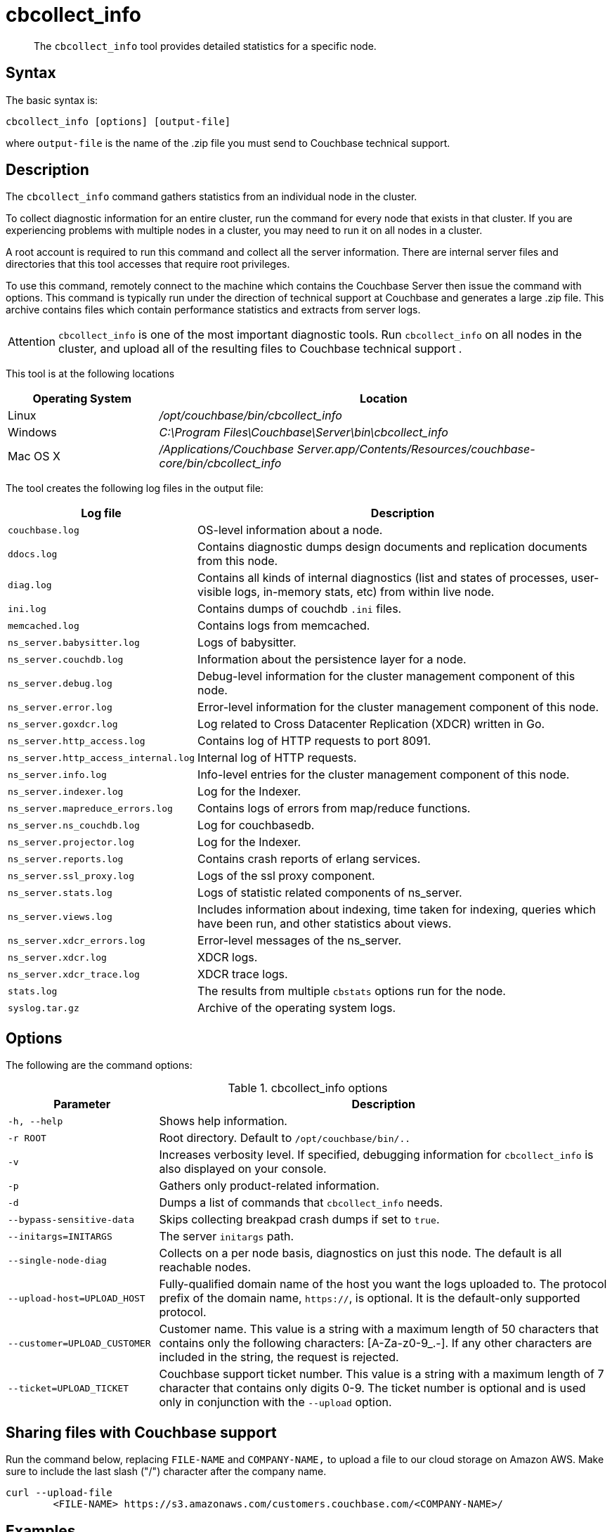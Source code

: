[#cbcollect-info-tool]
= cbcollect_info

[abstract]
The [.cmd]`cbcollect_info` tool provides detailed statistics for a specific node.

== Syntax

The basic syntax is:

----
cbcollect_info [options] [output-file]
----

where `output-file` is the name of the .zip file you must send to Couchbase technical support.

== Description

The [.cmd]`cbcollect_info` command gathers statistics from an individual node in the cluster.

To collect diagnostic information for an entire cluster, run the command for every node that exists in that cluster.
If you are experiencing problems with multiple nodes in a cluster, you may need to run it on all nodes in a cluster.

A root account is required to run this command and collect all the server information.
There are internal server files and directories that this tool accesses that require root privileges.

To use this command, remotely connect to the machine which contains the Couchbase Server then issue the command with options.
This command is typically run under the direction of technical support at Couchbase and generates a large .zip file.
This archive contains files which contain performance statistics and extracts from server logs.

[caption=Attention]
IMPORTANT: [.cmd]`cbcollect_info` is one of the most important diagnostic tools.
Run [.cmd]`cbcollect_info` on all nodes in the cluster, and upload all of the resulting files to Couchbase technical support .

This tool is at the following locations

[cols="1,3"]
|===
| Operating System | Location

| Linux
| [.path]_/opt/couchbase/bin/cbcollect_info_

| Windows
| [.path]_C:\Program Files\Couchbase\Server\bin\cbcollect_info_

| Mac OS X
| [.path]_/Applications/Couchbase Server.app/Contents/Resources/couchbase-core/bin/cbcollect_info_
|===

The tool creates the following log files in the output file:

[cols="1,3"]
|===
| Log file | Description

| `couchbase.log`
| OS-level information about a node.

| `ddocs.log`
| Contains diagnostic dumps design documents and replication documents from this node.

| `diag.log`
| Contains all kinds of internal diagnostics (list and states of processes, user-visible logs, in-memory stats, etc) from within live node.

| `ini.log`
| Contains dumps of couchdb `.ini` files.

| `memcached.log`
| Contains logs from memcached.

| `ns_server.babysitter.log`
| Logs of babysitter.

| `ns_server.couchdb.log`
| Information about the persistence layer for a node.

| `ns_server.debug.log`
| Debug-level information for the cluster management component of this node.

| `ns_server.error.log`
| Error-level information for the cluster management component of this node.

| `ns_server.goxdcr.log`
| Log related to Cross Datacenter Replication (XDCR) written in Go.

| `ns_server.http_access.log`
| Contains log of HTTP requests to port 8091.

| `ns_server.http_access_internal.log`
| Internal log of HTTP requests.

| `ns_server.info.log`
| Info-level entries for the cluster management component of this node.

| `ns_server.indexer.log`
| Log for the Indexer.

| `ns_server.mapreduce_errors.log`
| Contains logs of errors from map/reduce functions.

| `ns_server.ns_couchdb.log`
| Log for couchbasedb.

| `ns_server.projector.log`
| Log for the Indexer.

| `ns_server.reports.log`
| Contains crash reports of erlang services.

| `ns_server.ssl_proxy.log`
| Logs of the ssl proxy component.

| `ns_server.stats.log`
| Logs of statistic related components of ns_server.

| `ns_server.views.log`
| Includes information about indexing, time taken for indexing, queries which have been run, and other statistics about views.

| `ns_server.xdcr_errors.log`
| Error-level messages of the ns_server.

| `ns_server.xdcr.log`
| XDCR logs.

| `ns_server.xdcr_trace.log`
| XDCR trace logs.

| `stats.log`
| The results from multiple `cbstats` options run for the node.

| `syslog.tar.gz`
| Archive of the operating system logs.
|===

== Options

The following are the command options:

.cbcollect_info options
[cols="1,3"]
|===
| Parameter | Description

| `-h, --help`
| Shows help information.

| `-r ROOT`
| Root directory.
Default to `/opt/couchbase/bin/..`

| `-v`
| Increases verbosity level.
If specified, debugging information for `cbcollect_info` is also displayed on your console.

| `-p`
| Gathers only product-related information.

| `-d`
| Dumps a list of commands that `cbcollect_info` needs.

| `--bypass-sensitive-data`
| Skips collecting breakpad crash dumps if set to `true`.

| `--initargs=INITARGS`
| The server `initargs` path.

| `--single-node-diag`
| Collects on a per node basis, diagnostics on just this node.
The default is all reachable nodes.

| `--upload-host=UPLOAD_HOST`
| Fully-qualified domain name of the host you want the logs uploaded to.
The protocol prefix of the domain name, `https://`, is optional.
It is the default-only supported protocol.

| `--customer=UPLOAD_CUSTOMER`
| Customer name.
This value is a string with a maximum length of 50 characters that contains only the following characters: [A-Za-z0-9_.-].
If any other characters are included in the string, the request is rejected.

| `--ticket=UPLOAD_TICKET`
| Couchbase support ticket number.
This value is a string with a maximum length of 7 character that contains only digits 0-9.
The ticket number is optional and is used only in conjunction with the `--upload` option.
|===

== Sharing files with Couchbase support

Run the command below, replacing [.var]`FILE-NAME` and [.var]`COMPANY-NAME,` to upload a file to our cloud storage on Amazon AWS.
Make sure to include the last slash ("/") character after the company name.

----
curl --upload-file
	<FILE-NAME> https://s3.amazonaws.com/customers.couchbase.com/<COMPANY-NAME>/
----

== Examples

To create a diagnostics .zip file, log onto the node and run the `cbcollect_info` tool.

On Linux, run as root or use sudo:

----
sudo /opt/couchbase/bin/cbcollect_info <node_name>.zip
----

On Windows, run as Administrator:

----
C:\Program Files\Couchbase\Server\bin\cbcollect_info <node_name>.zip
----

*Response*

The following example response shows partial output when running the `cbcollect_info` command.

----
uname (uname -a) - OK
time and TZ (date; date -u) - OK
raw /etc/sysconfig/clock (cat /etc/sysconfig/clock) - OK
raw /etc/timezone (cat /etc/timezone) - Exit code 1
System Hardware (lshw -json || lshw) - Exit code 127

...

adding: /tmp/tmpMYbSyD/couchbase.log -> cbcollect_info_ns_1@10.5.2.117_20141209-024045/couchbase.log
adding: /tmp/tmpMYbSyD/ns_server.xdcr.log -> cbcollect_info_ns_1@10.5.2.117_20141209-024045/ns_server.xdcr.log
adding: /tmp/tmpMYbSyD/ns_server.couchdb.log -> cbcollect_info_ns_1@10.5.2.117_20141209-024045/ns_server.couchdb.log
adding: /tmp/tmpMYbSyD/stats.log -> cbcollect_info_ns_1@10.5.2.117_20141209-024045/stats.log
adding: /tmp/tmpMYbSyD/ini.log -> cbcollect_info_ns_1@10.5.2.117_20141209-024045/ini.log
adding: /tmp/tmpMYbSyD/ns_server.error.log -> cbcollect_info_ns_1@10.5.2.117_20141209-024045/ns_server.error.log
adding: /tmp/tmpMYbSyD/ns_server.ssl_proxy.log -> cbcollect_info_ns_1@10.5.2.117_20141209-024045/ns_server.ssl_proxy.log
adding: /tmp/tmpMYbSyD/ns_server.views.log -> cbcollect_info_ns_1@10.5.2.117_20141209-024045/ns_server.views.log
adding: /tmp/tmpMYbSyD/ns_server.info.log -> cbcollect_info_ns_1@10.5.2.117_20141209-024045/ns_server.info.log
adding: /tmp/tmpMYbSyD/ns_server.xdcr_errors.log -> cbcollect_info_ns_1@10.5.2.117_20141209-024045/ns_server.xdcr_errors.log
adding: /tmp/tmpMYbSyD/ns_server.mapreduce_errors.log -> cbcollect_info_ns_1@10.5.2.117_20141209-024045/ns_server.mapreduce_errors.log
adding: /tmp/tmpMYbSyD/diag.log -> cbcollect_info_ns_1@10.5.2.117_20141209-024045/diag.log
adding: /tmp/tmpMYbSyD/ns_server.http_access.log -> cbcollect_info_ns_1@10.5.2.117_20141209-024045/ns_server.http_access.log
adding: /tmp/tmpMYbSyD/syslog.tar.gz -> cbcollect_info_ns_1@10.5.2.117_20141209-024045/syslog.tar.gz
adding: /tmp/tmpMYbSyD/ns_server.debug.log -> cbcollect_info_ns_1@10.5.2.117_20141209-024045/ns_server.debug.log
adding: /tmp/tmpMYbSyD/ddocs.log -> cbcollect_info_ns_1@10.5.2.117_20141209-024045/ddocs.log
adding: /tmp/tmpMYbSyD/ns_server.reports.log -> cbcollect_info_ns_1@10.5.2.117_20141209-024045/ns_server.reports.log
adding: /tmp/tmpMYbSyD/memcached.log -> cbcollect_info_ns_1@10.5.2.117_20141209-024045/memcached.log
adding: /tmp/tmpMYbSyD/ns_server.babysitter.log -> cbcollect_info_ns_1@10.5.2.117_20141209-024045/ns_server.babysitter.log
adding: /tmp/tmpMYbSyD/ns_server.stats.log -> cbcollect_info_ns_1@10.5.2.117_20141209-024045/ns_server.stats.log
----
